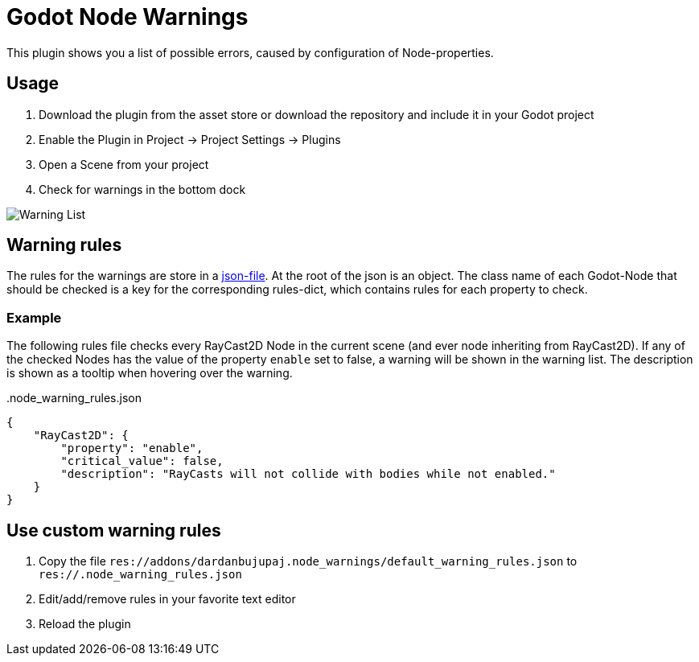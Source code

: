 = Godot Node Warnings

This plugin shows you a list of possible errors, caused by configuration of Node-properties.


== Usage
1. Download the plugin from the asset store or download the repository and include it in your Godot project
2. Enable the Plugin in Project -> Project Settings -> Plugins
3. Open a Scene from your project
4. Check for warnings in the bottom dock

image::showcase/warning_list.png[Warning List]


== Warning rules
The rules for the warnings are store in a link:./addons/dardanbujupaj.node_warnings/default_warning_rules.json[json-file].
At the root of the json is an object. 
The class name of each Godot-Node that should be checked is a key for the corresponding rules-dict, which contains rules for each property to check.


=== Example
The following rules file checks every RayCast2D Node in the current scene (and ever node inheriting from RayCast2D).
If any of the checked Nodes has the value of the property `enable` set to false, a warning will be shown in the warning list.
The description is shown as a tooltip when hovering over the warning.


..node_warning_rules.json
[source,json]
----
{
    "RayCast2D": {
        "property": "enable",
        "critical_value": false,
        "description": "RayCasts will not collide with bodies while not enabled."
    }
}
----


== Use custom warning rules
1. Copy the file `res://addons/dardanbujupaj.node_warnings/default_warning_rules.json` to `res://.node_warning_rules.json`
2. Edit/add/remove rules in your favorite text editor
3. Reload the plugin